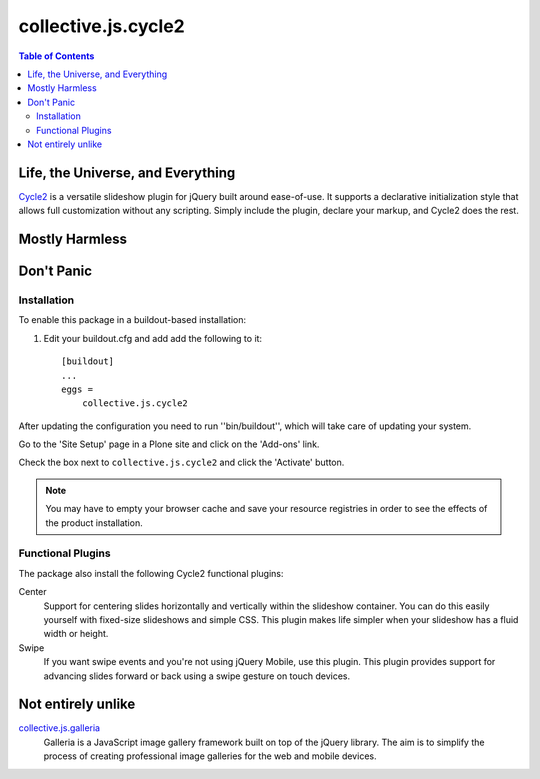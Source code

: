 ********************
collective.js.cycle2
********************

.. contents:: Table of Contents

Life, the Universe, and Everything
==================================

`Cycle2`_ is a versatile slideshow plugin for jQuery built around ease-of-use.
It supports a declarative initialization style that allows full customization without any scripting.
Simply include the plugin, declare your markup, and Cycle2 does the rest.

.. _`Cycle2`: http://jquery.malsup.com/cycle2/

Mostly Harmless
===============

.. image:: https://secure.travis-ci.org/collective/collective.js.cycle2.png?branch=master
    :alt: Travis CI badge
    :target: http://travis-ci.org/collective/collective.js.cycle2

.. image:: https://coveralls.io/repos/collective/collective.js.cycle2/badge.png?branch=master
    :alt: Coveralls badge
    :target: https://coveralls.io/r/collective/collective.js.cycle2

.. image:: https://pypip.in/d/collective.js.cycle2/badge.png
    :alt: Downloads
    :target: https://pypi.python.org/pypi/collective.js.cycle2

Don't Panic
===========

Installation
------------

To enable this package in a buildout-based installation:

#. Edit your buildout.cfg and add add the following to it::

    [buildout]
    ...
    eggs =
        collective.js.cycle2

After updating the configuration you need to run ''bin/buildout'', which will take care of updating your system.

Go to the 'Site Setup' page in a Plone site and click on the 'Add-ons' link.

Check the box next to ``collective.js.cycle2`` and click the 'Activate' button.

.. Note::

    You may have to empty your browser cache and save your resource registries in order to see the effects of the product installation.

Functional Plugins
------------------

The package also install the following Cycle2 functional plugins::

Center
    Support for centering slides horizontally and vertically within the slideshow container.
    You can do this easily yourself with fixed-size slideshows and simple CSS.
    This plugin makes life simpler when your slideshow has a fluid width or height.

Swipe
    If you want swipe events and you're not using jQuery Mobile, use this plugin.
    This plugin provides support for advancing slides forward or back using a swipe gesture on touch devices.

Not entirely unlike
===================

`collective.js.galleria`_
    Galleria is a JavaScript image gallery framework built on top of the jQuery library.
    The aim is to simplify the process of creating professional image galleries for the web and mobile devices.

.. _`collective.js.galleria`: https://pypi.python.org/pypi/collective.js.galleria
